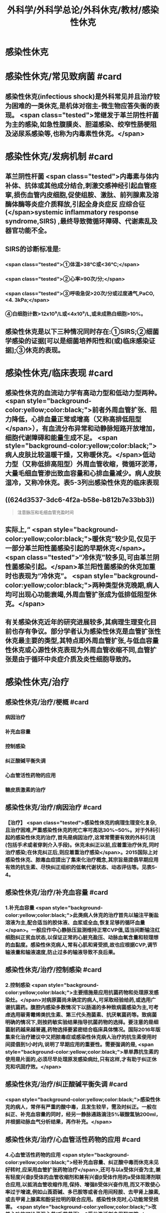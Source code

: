 #+title: 外科学/外科学总论/外科休克/教材/感染性休克
#+deck: 外科学::外科学总论::外科休克::教材::感染性休克

* 感染性休克
* 感染性休克/常见致病菌 #card
:PROPERTIES:
:id: 624d32fa-3317-4aec-9dc1-5b2385378ee0
:END:
** 感染性休克(infectious shock)是外科常见并且治疗较为困难的一类休克,是机体对宿主-微生物应答失衡的表现。 <span class="tested">常继发于革兰阴性杆菌为主的感染,如急性腹膜炎、胆道感染、绞窄性肠梗阻及泌尿系感染等,也称为内毒素性休克。</span>
* 感染性休克/发病机制 #card
:PROPERTIES:
:id: 624d3397-1ab5-4156-bc41-ae0826a99898
:END:
** 革兰阴性杆菌 <span class="tested">内毒素与体内补体、抗体或其他成分结合,刺激交感神经引起血管痉挛,损伤血管内皮细胞,促使组胺、激肽、前列腺素及溶酶体酶等炎症介质释放,引起全身炎症反 应综合征(</span>systemic inflammatory response syndrome,SIRS) ,最终导致微循环障碍、代谢素乱及器官功能不全。
** SIRS的诊断标准是:
*** <span class="tested">①体温>38℃或<36℃;</span>
*** <span class="tested">②心率>90次/分;</span>
*** <span class="tested">③呼吸急促>20次/分或过度通气,PaCO,<4. 3kPa;</span>
*** ④白细胞计数>12x10⁹/L或<4x10⁹/L,或未成熟白细胞>10%。
** 感染性休克是以下三种情况同时存在:①SIRS;②细菌学感染的证据[可以是细菌培养阳性和(或)临床感染证据];③休克的表现。
* 感染性休克/临床表现 #card
:PROPERTIES:
:id: 624d34a6-562f-4fab-ab0a-1396da7340f4
:END:
** 感染性休克的血流动力学有高动力型和低动力型两种。 <span style="background-color:yellow;color:black;">前者外周血管扩张、阻力降低，心排血量正常或增高（又称高排低阻型</span>），有血流分布异常和动静脉短路开放增加，细胞代谢障碍和能量生成不足。 <span style="background-color:yellow;color:black;">病人皮肤比较温暖干燥，又称暖休克。</span>低动力型（又称低排高阻型）外周血管收缩，微循环淤滞，大量毛细血管渗出致血容量和心排血量减少。病人皮肤湿冷，又称冷休克。表5-3列出感染性休克的临床表现
** ((624d3537-3dc6-4f2a-b58e-b812b7e33bb3)) 
#+BEGIN_QUOTE
注意脉压和毛细血管充盈时间
#+END_QUOTE
** 实际上,“ <span style="background-color:yellow;color:black;">暖休克”较少见,仅见于一部分革兰阳性菌感染引起的早期休克</span>。 <span class="tested">“冷休克”较多见,可由革兰阴性菌感染引起。</span>革兰阳性菌感染的休克加重时也表现为“冷休克”。 <span style="background-color:yellow;color:black;">两种类型休克晚期,病人均可出现心功能衰竭,外周血管扩张成为低排低阻型休克。</span>
** 有关感染休克近年的研究进展较多,其病理生理变化目前也存有争议。部分学者认为感染性休克是血管扩张性休克最主要的类型,其特点即外周血管扩张,与低血容量性休克或心源性休克表现为外周血管收缩不同,血管扩张是由于循环中炎症介质及炎性细胞导致的。
* 感染性休克/治疗
** 感染性休克/治疗/梗概 #card
:PROPERTIES:
:id: 624d367c-c889-4ba4-af83-57a4112083c3
:END:
*** 病因治疗
*** 补充血容量
*** 控制感染
*** 纠正酸碱平衡失调
*** 心血管活性药物的应用
*** 糖皮质激素的治疗
** 感染性休克/治疗/病因治疗 #card
:PROPERTIES:
:id: 624d368b-fa95-4566-82cc-a32efcaab402
:END:
*** 【治疗】 <span class="tested">感染性休克的病理生理变化复杂,且治疗困难,严重感染性休克的死亡率可高达30%~50%。对于外科引起的感染性休克的治疗,首先是病因治疗,这常常需要有效的外科引流(包括手术或者穿刺介入手段)。休克未纠正以前,应着重治疗休克,同时治疗感染;在休克纠正后,则应着重治疗感染</span>。2015国际上对感染性休克、脓毒血症提出了集束化治疗概念,其宗旨是提倡早期应用有效的抗生素、尽快纠正组织的低氧代谢状态、动态评估等。见表5-4。
** 感染性休克/治疗/补充血容量 #card
:PROPERTIES:
:id: 624d3690-da83-4f55-ae8c-5e3d97cc3827
:END:
*** 1.补充血容量  <span style="background-color:yellow;color:black;">此类病人休克的治疗首先以输注平衡盐溶液为主,配合适当的胶体液、血浆或全血,恢复足够的循环血量</span>。一般应作中心静脉压监测维持正常CVP值,适当间断输注红细胞纠正贫血状态,以保证正常的心脏充盈压、动脉血氧含量和较理想的血黏度。感染性休克病人,常有心肌和肾受损,故也应根据CVP,调节输液量和输液速度,防止过多的输液导致不良后果。
** 感染性休克/治疗/控制感染 #card
:PROPERTIES:
:id: 624d3690-30ae-4fd8-9ccb-d5ad95b15df7
:END:
*** 2.控制感染  <span style="background-color:yellow;color:black;">主要措施是应用抗菌药物和处理原发感染灶。</span>对病原菌尚未确定的病人,可采取经验给药,或选用广谱抗菌药。腹腔内感染多数情况下以肠道的多种致病菌感染为主,可考虑选用碳青霉烯类抗生素、第三代头孢菌素、抗厌氧菌药等。致病菌明确的情况下,则按药敏实验结果指导抗菌药物的选择。要注意的是细菌耐药越来越普遍,药物选择要紧密结合临床具体情况。国际2016年版集束化治疗建议中又把脓毒症或感染性休克病人治疗的抗生素使用时间提倡到1小时内,说明了早期应用的重要性。需要强调的是, <span style="background-color:yellow;color:black;">单单靠抗生素的使用是片面的,必须尽早处理原发感染病灶,只有这样,才有助于纠正休克和巩固疗效。</span>
** 感染性休克/治疗/纠正酸碱平衡失调 #card
:PROPERTIES:
:id: 624d3691-a697-490f-8822-b21ce9e1d42a
:END:
*** <span style="background-color:yellow;color:black;">感染性休克的病人，常伴有严重的酸中毒，且发生较早，需及时纠正。一般在纠正、补充血容量的同时，经另一静脉通路滴注5%碳酸氢钠200ml，并根据动脉血气分析结果，再作补充。</span>
** 感染性休克/治疗/心血管活性药物的应用 #card
:PROPERTIES:
:id: 624d3692-e9ee-4ad3-b9cf-c97eb11c207c
:END:
*** 4.心血管活性药物的应用  <span style="background-color:yellow;color:black;">经补充血容量、纠正酸中毒而休克未见好转时,应采用血管扩张药物治疗</span>,还可与以a受体兴奋为主,兼有轻度兴奋β受体的血管收缩剂和兼有兴奋β受体作用的a受体阻滞剂联合应用,以抵消血管收缩作用,保持、增强B受体兴奋作用,而又不致使心率过于增速,例如山莨菪碱、多巴胺等或者合用间羟胺、去甲肾上腺素,或去甲肾上腺素和酚妥拉明的联合应用。感染性休克时,心功能常受损害。 <span style="background-color:yellow;color:black;">改善心功能可给予强心昔(毛花昔丙)、β受体激活剂多巴酚丁胺</span>
** 感染性休克/治疗/皮质激素的治疗 #card
:PROPERTIES:
:id: 624d36fc-b4cf-4363-ac7a-89689c45c2c0
:END:
*** 5.皮质激素治疗 糖皮质激素 <span style="background-color:yellow;color:black;">能抑制多种炎症介质的释放和稳定溶酶体膜,缓解SIRS</span>。但应用限于早期、用量宜大, <span style="background-color:yellow;color:black;">可达正常用量的10~20倍,维持不宜超过48小时。否则,有发生急性胃黏膜损害和免疫抑制</span>等严重并发症的危险。
**
**
*